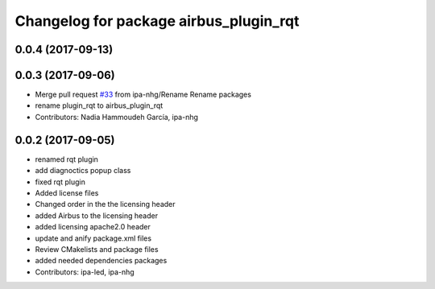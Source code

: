 ^^^^^^^^^^^^^^^^^^^^^^^^^^^^^^^^
Changelog for package airbus_plugin_rqt
^^^^^^^^^^^^^^^^^^^^^^^^^^^^^^^^

0.0.4 (2017-09-13)
------------------

0.0.3 (2017-09-06)
------------------
* Merge pull request `#33 <https://github.com/ipa320/airbus_coop/issues/33>`_ from ipa-nhg/Rename
  Rename packages
* rename plugin_rqt to airbus_plugin_rqt
* Contributors: Nadia Hammoudeh García, ipa-nhg

0.0.2 (2017-09-05)
------------------
* renamed rqt plugin
* add diagnoctics popup class
* fixed rqt plugin
* Added license files
* Changed order in the the licensing header
* added Airbus to the licensing header
* added licensing apache2.0 header
* update and anify package.xml files
* Review CMakelists and package files
* added needed dependencies packages
* Contributors: ipa-led, ipa-nhg
